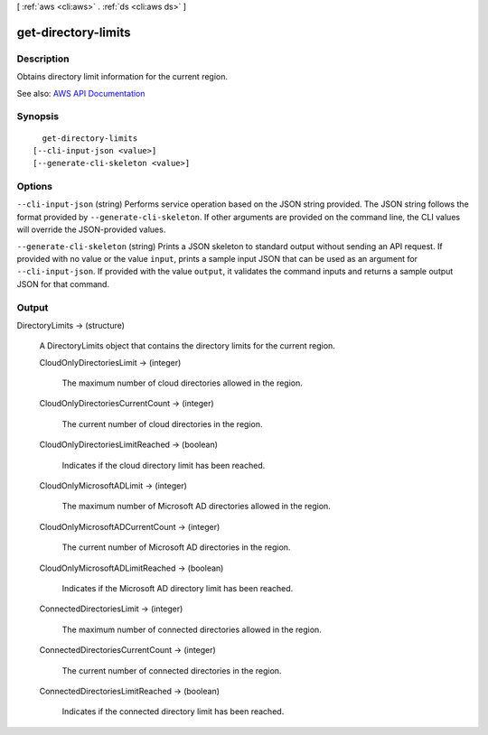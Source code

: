 [ :ref:`aws <cli:aws>` . :ref:`ds <cli:aws ds>` ]

.. _cli:aws ds get-directory-limits:


********************
get-directory-limits
********************



===========
Description
===========



Obtains directory limit information for the current region.



See also: `AWS API Documentation <https://docs.aws.amazon.com/goto/WebAPI/ds-2015-04-16/GetDirectoryLimits>`_


========
Synopsis
========

::

    get-directory-limits
  [--cli-input-json <value>]
  [--generate-cli-skeleton <value>]




=======
Options
=======

``--cli-input-json`` (string)
Performs service operation based on the JSON string provided. The JSON string follows the format provided by ``--generate-cli-skeleton``. If other arguments are provided on the command line, the CLI values will override the JSON-provided values.

``--generate-cli-skeleton`` (string)
Prints a JSON skeleton to standard output without sending an API request. If provided with no value or the value ``input``, prints a sample input JSON that can be used as an argument for ``--cli-input-json``. If provided with the value ``output``, it validates the command inputs and returns a sample output JSON for that command.



======
Output
======

DirectoryLimits -> (structure)

  

  A  DirectoryLimits object that contains the directory limits for the current region.

  

  CloudOnlyDirectoriesLimit -> (integer)

    

    The maximum number of cloud directories allowed in the region.

    

    

  CloudOnlyDirectoriesCurrentCount -> (integer)

    

    The current number of cloud directories in the region.

    

    

  CloudOnlyDirectoriesLimitReached -> (boolean)

    

    Indicates if the cloud directory limit has been reached.

    

    

  CloudOnlyMicrosoftADLimit -> (integer)

    

    The maximum number of Microsoft AD directories allowed in the region.

    

    

  CloudOnlyMicrosoftADCurrentCount -> (integer)

    

    The current number of Microsoft AD directories in the region.

    

    

  CloudOnlyMicrosoftADLimitReached -> (boolean)

    

    Indicates if the Microsoft AD directory limit has been reached.

    

    

  ConnectedDirectoriesLimit -> (integer)

    

    The maximum number of connected directories allowed in the region.

    

    

  ConnectedDirectoriesCurrentCount -> (integer)

    

    The current number of connected directories in the region.

    

    

  ConnectedDirectoriesLimitReached -> (boolean)

    

    Indicates if the connected directory limit has been reached.

    

    

  


